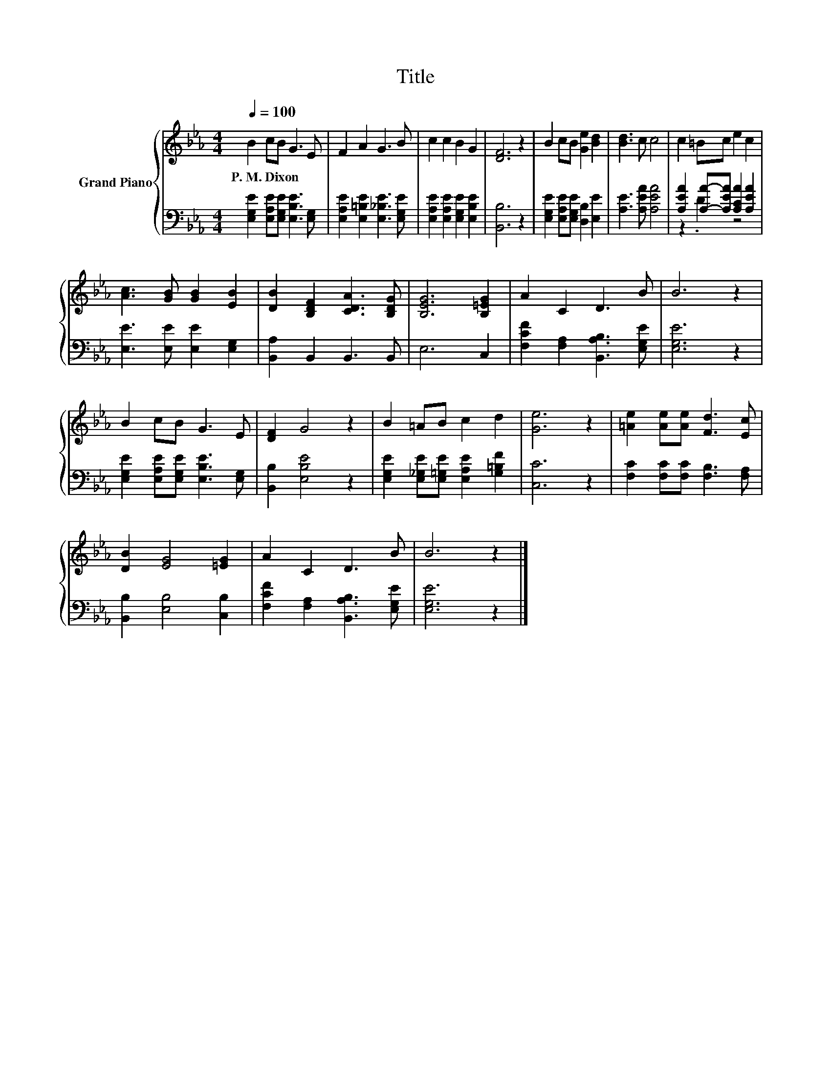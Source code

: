 X:1
T:Title
%%score { 1 | ( 2 3 ) }
L:1/8
Q:1/4=100
M:4/4
K:Eb
V:1 treble nm="Grand Piano"
V:2 bass 
V:3 bass 
V:1
 B2 cB G3 E | F2 A2 G3 B | c2 c2 B2 G2 | [DF]6 z2 | B2 cB [Ge]2 [Bd]2 | [Bd]3 c c4 | c2 =Bc e2 c2 | %7
w: P.~M.~Dixon * * * *|||||||
 [Ac]3 [GB] [GB]2 [EB]2 | [DB]2 [B,DF]2 [CDA]3 [B,DG] | [B,EG]6 [B,=EG]2 | A2 C2 D3 B | B6 z2 | %12
w: |||||
 B2 cB G3 E | [DF]2 G4 z2 | B2 =AB c2 d2 | [Ge]6 z2 | [=Ae]2 [Ae][Ae] [Fd]3 [Ec] | %17
w: |||||
 [DB]2 [EG]4 [=EG]2 | A2 C2 D3 B | B6 z2 |] %20
w: |||
V:2
 [E,G,E]2 [E,A,E][E,G,E] [E,B,E]3 [E,G,] | [E,A,E]2 [E,=B,E]2 [E,_B,E]3 [E,G,E] | %2
 [E,A,E]2 [E,A,E]2 [E,G,E]2 [E,B,E]2 | [B,,B,]6 z2 | [E,G,E]2 [E,A,E][E,G,E] [D,B,]2 [E,E]2 | %5
 [A,E]3 [A,EA] [A,EA]4 | [A,EA]2 [A,A]-[A,EA] [A,CA]2 [A,EA]2 | [E,E]3 [E,E] [E,E]2 [E,G,]2 | %8
 [B,,A,]2 B,,2 B,,3 B,, | E,6 C,2 | [F,CF]2 [F,A,]2 [B,,A,B,]3 [E,G,E] | [E,G,E]6 z2 | %12
 [E,G,E]2 [E,A,E][E,G,E] [E,B,E]3 [E,G,] | [B,,B,]2 [E,B,E]4 z2 | %14
 [E,G,E]2 [E,_G,E][E,=G,E] [E,A,E]2 [G,=B,F]2 | [C,C]6 z2 | [F,C]2 [F,C][F,C] [F,B,]3 [F,A,] | %17
 [B,,B,]2 [E,B,]4 [C,B,]2 | [F,CF]2 [F,A,]2 [B,,A,B,]3 [E,G,E] | [E,G,E]6 z2 |] %20
V:3
 x8 | x8 | x8 | x8 | x8 | x8 | z2 .D2 z4 | x8 | x8 | x8 | x8 | x8 | x8 | x8 | x8 | x8 | x8 | x8 | %18
 x8 | x8 |] %20

